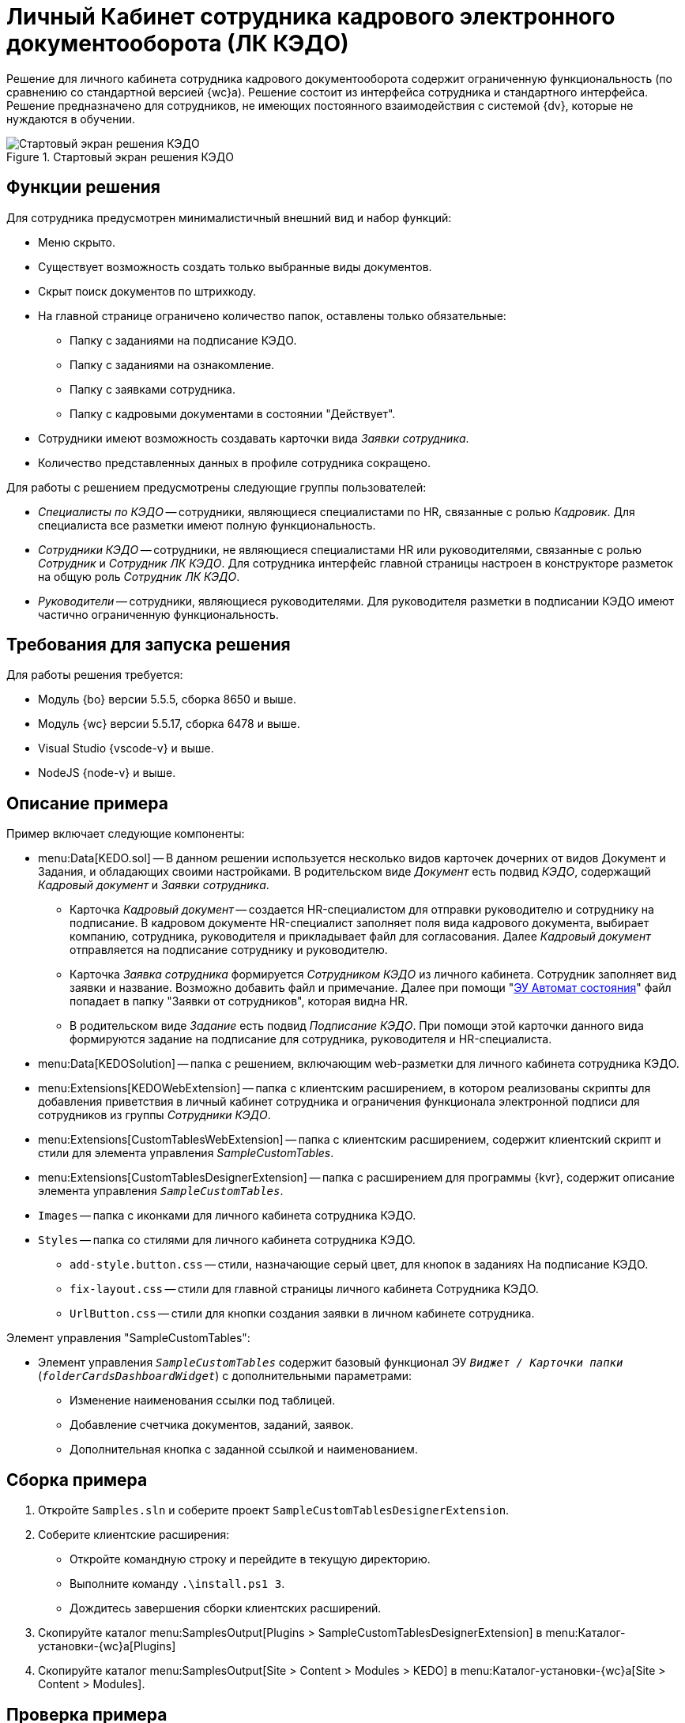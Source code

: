 = Личный Кабинет сотрудника кадрового электронного документооборота (ЛК КЭДО)

Решение для личного кабинета сотрудника кадрового документооборота содержит ограниченную функциональность (по сравнению со стандартной версией {wc}а). Решение состоит из интерфейса сотрудника и стандартного интерфейса. Решение предназначено для сотрудников, не имеющих постоянного взаимодействия с системой {dv}, которые не нуждаются в обучении.

.Стартовый экран решения КЭДО
image::kedo-screen.png[Стартовый экран решения КЭДО]

[#description]
== Функции решения

Для сотрудника предусмотрен минималистичный внешний вид и набор функций:

* Меню скрыто.
* Существует возможность создать только выбранные виды документов.
* Скрыт поиск документов по штрихкоду.
* На главной странице ограничено количество папок, оставлены только обязательные:
** Папку с заданиями на подписание КЭДО.
** Папку с заданиями на ознакомление.
** Папку с заявками сотрудника.
** Папку с кадровыми документами в состоянии "Действует".
* Сотрудники имеют возможность создавать карточки вида _Заявки сотрудника_.
* Количество представленных данных в профиле сотрудника сокращено.

.Для работы с решением предусмотрены следующие группы пользователей:
* _Cпециалисты по КЭДО_ -- сотрудники, являющиеся специалистами по HR, связанные с ролью _Кадровик_. Для специалиста все разметки имеют полную функциональность.
* _Сотрудники КЭДО_ -- сотрудники, не являющиеся специалистами HR или руководителями, связанные с ролью _Сотрудник_ и _Сотрудник ЛК КЭДО_. Для сотрудника интерфейс главной страницы настроен в конструкторе разметок на общую роль _Сотрудник ЛК КЭДО_.
* _Руководители_ -- сотрудники, являющиеся руководителями. Для руководителя разметки в подписании КЭДО имеют частично ограниченную функциональность.

[#requirements]
== Требования для запуска решения

.Для работы решения требуется:
* Модуль {bo} версии 5.5.5, сборка 8650 и выше.
* Модуль {wc} версии 5.5.17, сборка 6478 и выше.
* Visual Studio {vscode-v} и выше.
* NodeJS {node-v} и выше.

[#sample]
== Описание примера

.Пример включает следующие компоненты:
* menu:Data[KEDO.sol] -- В данном решении используется несколько видов карточек дочерних от видов Документ и Задания, и обладающих своими настройками. В родительском виде _Документ_ есть подвид _КЭДО_, содержащий _Кадровый документ_ и _Заявки сотрудника_.
+
** Карточка _Кадровый документ_ -- создается HR-специалистом для отправки руководителю и сотруднику на подписание. В кадровом документе HR-специалист заполняет поля вида кадрового документа, выбирает компанию, сотрудника, руководителя и прикладывает файл для согласования. Далее _Кадровый документ_ отправляется на подписание сотруднику и руководителю.
** Карточка _Заявка сотрудника_ формируется _Сотрудником КЭДО_ из личного кабинета. Сотрудник заполняет вид заявки и название. Возможно добавить файл и примечание. Далее при помощи "xref:layouts:ctrl/system/stateButtons.adoc[ЭУ Автомат состояния]" файл попадает в папку "Заявки от сотрудников", которая видна HR.
** В родительском виде _Задание_ есть подвид _Подписание КЭДО_. При помощи этой карточки данного вида формируются задание на подписание для сотрудника, руководителя и HR-специалиста.
+
* menu:Data[KEDOSolution] -- папка с решением, включающим web-разметки для личного кабинета сотрудника КЭДО.
* menu:Extensions[KEDOWebExtension] -- папка с клиентским расширением, в котором реализованы скрипты для добавления приветствия в личный кабинет сотрудника и ограничения функционала электронной подписи для сотрудников из группы _Сотрудники КЭДО_.
* menu:Extensions[CustomTablesWebExtension] -- папка с клиентским расширением, содержит клиентский скрипт и стили для элемента управления _SampleCustomTables_.
* menu:Extensions[CustomTablesDesignerExtension] -- папка с расширением для программы {kvr}, содержит описание элемента управления `_SampleCustomTables_`.
* `Images` -- папка с иконками для личного кабинета сотрудника КЭДО.
* `Styles` -- папка со стилями для личного кабинета сотрудника КЭДО.
** `add-style.button.css` -- стили, назначающие серый цвет, для кнопок в заданиях На подписание КЭДО.
** `fix-layout.css` -- стили для главной страницы личного кабинета Сотрудника КЭДО.
** `UrlButton.css` -- стили для кнопки создания заявки в личном кабинете сотрудника.

.Элемент управления "SampleCustomTables":
* Элемент управления `_SampleCustomTables_` содержит базовый функционал ЭУ `_Виджет / Карточки папки_` (`_folderCardsDashboardWidget_`) с дополнительными параметрами:
** Изменение наименования ссылки под таблицей.
** Добавление счетчика документов, заданий, заявок.
** Дополнительная кнопка с заданной ссылкой и наименованием.

[#assembly]
== Сборка примера

. Откройте `Samples.sln` и соберите проект `SampleCustomTablesDesignerExtension`.
. Соберите клиентские расширения:
+
* Откройте командную строку и перейдите в текущую директорию.
* Выполните команду `.\install.ps1 3`.
* Дождитесь завершения сборки клиентских расширений.
+
. Скопируйте каталог menu:SamplesOutput[Plugins > SampleCustomTablesDesignerExtension] в menu:Каталог-установки-{wc}а[Plugins]
. Скопируйте каталог menu:SamplesOutput[Site > Content > Modules > KEDO] в menu:Каталог-установки-{wc}а[Site > Content > Modules].

[#test]
== Проверка примера

. Импортируйте решение "КЭДО", menu:Data[KEDO.sol] через {sm}.
+
.Решение включает следующие компоненты:
* Справочник видов:
** _Документ -- КЭДО -- Кадровый документ, Заявки сотрудника_.
** _Задание -- Задание КС -- На подписание КЭДО_.
* Роли:
+
** Роли для вида _Кадровый документ_:
*** _Кадровик_ -- самый полный доступ ко всем операциям.
*** _Работодатель_ -- ограниченные права на просмотр истории, на удаление и редактирование регистрационных данных.
*** _Сотрудник_ -- доступ к подписанию и изменению файла.
** Роли для вида _Заявки сотрудника_, дочернего от вида _Заявки УД_:
*** _HR_ -- полные права на редактирование карточек в состоянии "обрабатывается в отделе кадров", а также права на чтение в любом состоянии.
*** _Все руководители_ -- не обладают правами на изменение в состояниях `Завершено` и `Отозвано`, не обладают правами на просмотр истории.
*** _Делегировавший_ -- обладают правами на сохранение по умолчанию, как в родительском виде.
*** _Исполнитель_ -- не обладают правами: на добавление комментария, на изменение или удаление своего комментария, на просмотр дополнительных полей, на делегирование задания, редактирование параметров исполнения и на создание подчиненного задания.
** Общая роль _Сотрудник ЛК КЭДО_. Роль создана для отображения интерфейса личного кабинета Сотрудника.
+
* Метаданные: _Кадровые документы_: _Руководитель_, _HR_, _Сотрудник КЭДО_, _Виды кадровых документов_.
* Конструктор правил нумерации: _Кадровый документ_.
* Конструктор справочников: _Кадровые документы_, _Заявка сотрудника_.
* Поиск: _КЭДО_ и все подчиненные поисковые запросы, содержатся в папке `КЭДО`.
* Представление: _КЭДО_ и все подчиненные, располагаются в папке `КЭДО`.
* Папки: _КЭДО_ и подчиненные:
** Виртуальная папка _Заявки от сотрудников_ для HR-специалистов.
** Папка _КЭДО сотрудника_ для хранения маршрутов согласования и подчиненные папки для личного кабинета сотрудника.
+
. Импортируйте решение _КЭДО_ через {kvr}. Выберите файл `Solution.xml` в папке решения menu:Data[KEDOSolution].
. Чтобы визуализация ЭП и штрихкода работала корректно, убедитесь что в `root` разметки _Задания на подписание КЭДО_ обработчик события `*Разметка для просмотра заданий на ознакомление сотрудником*` назначено `signature`.
. Добавьте сотрудников, являющихся руководителями в группу _Руководители_.
. Добавьте сотрудников, которым необходим доступ к личному кабинету в группу _Сотрудники КЭДО_ в справочнике сотрудников.
. Добавьте сотрудников кадрового документооборота в группу _Cпециалисты по КЭДО_ в справочнике сотрудников.
. В справочнике видов карточек настройте согласование для видов карточек Кадровый документ с типом _Согласование_ и видом _Усовершенствованное согласование_.
+
Заполните названия _Первый подписывает сотрудник_ и _Первый подписывает работодатель_, способ создания _Создание согласования_, вид родительской карточки _Кадровый документ_. затем выберите соответствующие шаблоны из папки _КЭДО сотрудника_.

шаблон -- выбрать соответствующий маршрут из папки "КЭДО сотрудника".
+
****
При отправке на согласование кадровых документов, _Кадровик_ выбирает один из двух маршрутов в зависимости от потребностей или вида кадрового документа.

Первый подписывает работодатель::
На первом этапе документ отправляется на согласование. Данный этап не является обязательным, его можно исключить из согласования.
+
На втором этапе документ подписывает работодатель.
+
На третьем этапе документ подписывает сотрудник.
+
На четвертом этапе _Кадровик_ подписывает документ, переводя его в состояние `Действует`. Результаты этапа кадровика не входит в лист согласования.

Первый подписывает сотрудник::
На первом этапе документ отправляется на согласование. Данный этап не является обязательным, его можно исключить из согласования.
+
На втором этапе документ подписывает сотрудник.
+
На третьем этапе документ подписывает работодатель.
+
На четвертом этапе _Кадровик_ подписывает документ, переводя его в состояние `Действует`. Результаты этапа кадровика не входит в лист согласования.


****
+
. В {wc}е добавьте папку для специалистов по КЭДО. menu:Главное меню[Настроить > Добавить папку > КЭДО > Заявки от сотрудников].
+
.Структура папок решения представлена следующим образом:
* Родительская папка `КЭДО`
* Подпапка `Заявки от сотрудников` -- для специалистов КЭДО, в папку попадают заявки сотрудников.
* Подпапка `КЭДО сотрудника` -- содержит маршруты и этапы согласования, а также виртуальные подпапки.
** Документы на подписание.
** Документы для ознакомления.
** Мои документы.
** Мои заявки.
** Поиск кадровых документов.

